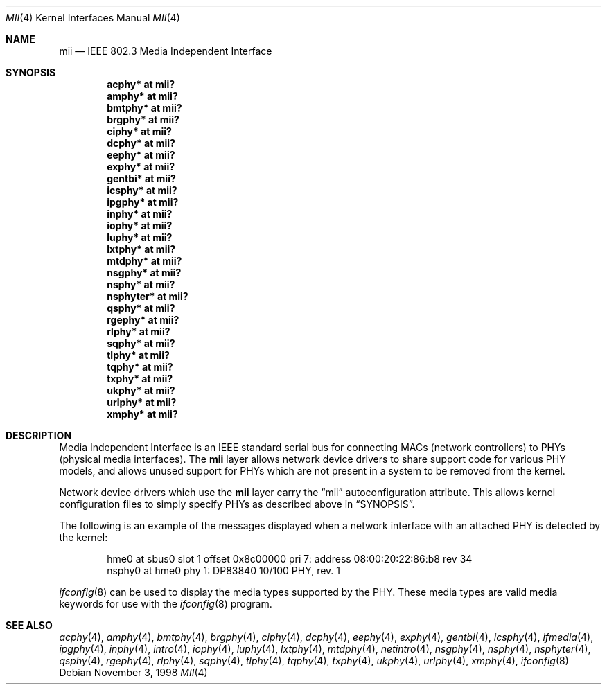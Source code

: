 .\"	$OpenBSD: src/share/man/man4/mii.4,v 1.22 2006/07/12 19:19:54 brad Exp $
.\"	$NetBSD: mii.4,v 1.1 1998/11/04 05:21:50 thorpej Exp $
.\"
.\" Copyright (c) 1998 The NetBSD Foundation, Inc.
.\" All rights reserved.
.\"
.\" This code is derived from software contributed to The NetBSD Foundation
.\" by Jason R. Thorpe of the Numerical Aerospace Simulation Facility,
.\" NASA Ames Research Center.
.\"
.\" Redistribution and use in source and binary forms, with or without
.\" modification, are permitted provided that the following conditions
.\" are met:
.\" 1. Redistributions of source code must retain the above copyright
.\"    notice, this list of conditions and the following disclaimer.
.\" 2. Redistributions in binary form must reproduce the above copyright
.\"    notice, this list of conditions and the following disclaimer in the
.\"    documentation and/or other materials provided with the distribution.
.\" 3. All advertising materials mentioning features or use of this software
.\"    must display the following acknowledgement:
.\"        This product includes software developed by the NetBSD
.\"        Foundation, Inc. and its contributors.
.\" 4. Neither the name of The NetBSD Foundation nor the names of its
.\"    contributors may be used to endorse or promote products derived
.\"    from this software without specific prior written permission.
.\"
.\" THIS SOFTWARE IS PROVIDED BY THE NETBSD FOUNDATION, INC. AND CONTRIBUTORS
.\" ``AS IS'' AND ANY EXPRESS OR IMPLIED WARRANTIES, INCLUDING, BUT NOT LIMITED
.\" TO, THE IMPLIED WARRANTIES OF MERCHANTABILITY AND FITNESS FOR A PARTICULAR
.\" PURPOSE ARE DISCLAIMED.  IN NO EVENT SHALL THE FOUNDATION OR CONTRIBUTORS
.\" BE LIABLE FOR ANY DIRECT, INDIRECT, INCIDENTAL, SPECIAL, EXEMPLARY, OR
.\" CONSEQUENTIAL DAMAGES (INCLUDING, BUT NOT LIMITED TO, PROCUREMENT OF
.\" SUBSTITUTE GOODS OR SERVICES; LOSS OF USE, DATA, OR PROFITS; OR BUSINESS
.\" INTERRUPTION) HOWEVER CAUSED AND ON ANY THEORY OF LIABILITY, WHETHER IN
.\" CONTRACT, STRICT LIABILITY, OR TORT (INCLUDING NEGLIGENCE OR OTHERWISE)
.\" ARISING IN ANY WAY OUT OF THE USE OF THIS SOFTWARE, EVEN IF ADVISED OF THE
.\" POSSIBILITY OF SUCH DAMAGE.
.\"
.Dd November 3, 1998
.Dt MII 4
.Os
.Sh NAME
.Nm mii
.Nd IEEE 802.3 Media Independent Interface
.Sh SYNOPSIS
.Cd "acphy* at mii?"
.Cd "amphy* at mii?"
.Cd "bmtphy* at mii?"
.Cd "brgphy* at mii?"
.Cd "ciphy* at mii?"
.Cd "dcphy* at mii?"
.Cd "eephy* at mii?"
.Cd "exphy* at mii?"
.Cd "gentbi* at mii?"
.Cd "icsphy* at mii?"
.Cd "ipgphy* at mii?"
.Cd "inphy* at mii?"
.Cd "iophy* at mii?"
.Cd "luphy* at mii?"
.Cd "lxtphy* at mii?"
.Cd "mtdphy* at mii?"
.Cd "nsgphy* at mii?"
.Cd "nsphy* at mii?"
.Cd "nsphyter* at mii?"
.Cd "qsphy* at mii?"
.Cd "rgephy* at mii?"
.Cd "rlphy* at mii?"
.Cd "sqphy* at mii?"
.Cd "tlphy* at mii?"
.Cd "tqphy* at mii?"
.Cd "txphy* at mii?"
.Cd "ukphy* at mii?"
.Cd "urlphy* at mii?"
.Cd "xmphy* at mii?"
.Sh DESCRIPTION
Media Independent Interface is an IEEE standard serial bus for
connecting MACs (network controllers) to PHYs (physical media
interfaces).
The
.Nm
layer allows network device drivers to share support code for
various PHY models, and allows unused support for PHYs which
are not present in a system to be removed from the kernel.
.Pp
Network device drivers which use the
.Nm
layer carry the
.Dq mii
autoconfiguration attribute.
This allows kernel configuration files to simply specify PHYs as
described above in
.Sx SYNOPSIS .
.Pp
The following is an example of the messages displayed when a network
interface with an attached PHY is detected by the kernel:
.Bd -literal -offset indent
hme0 at sbus0 slot 1 offset 0x8c00000 pri 7: address 08:00:20:22:86:b8 rev 34
nsphy0 at hme0 phy 1: DP83840 10/100 PHY, rev. 1
.Ed
.Pp
.Xr ifconfig 8
can be used to display the media types supported by the PHY.
These media types are valid media keywords for use with the
.Xr ifconfig 8
program.
.Sh SEE ALSO
.Xr acphy 4 ,
.Xr amphy 4 ,
.Xr bmtphy 4 ,
.Xr brgphy 4 ,
.Xr ciphy 4 ,
.Xr dcphy 4 ,
.Xr eephy 4 ,
.Xr exphy 4 ,
.Xr gentbi 4 ,
.Xr icsphy 4 ,
.Xr ifmedia 4 ,
.Xr ipgphy 4 ,
.Xr inphy 4 ,
.Xr intro 4 ,
.Xr iophy 4 ,
.Xr luphy 4 ,
.Xr lxtphy 4 ,
.Xr mtdphy 4 ,
.Xr netintro 4 ,
.Xr nsgphy 4 ,
.Xr nsphy 4 ,
.Xr nsphyter 4 ,
.Xr qsphy 4 ,
.Xr rgephy 4 ,
.Xr rlphy 4 ,
.Xr sqphy 4 ,
.Xr tlphy 4 ,
.Xr tqphy 4 ,
.Xr txphy 4 ,
.Xr ukphy 4 ,
.Xr urlphy 4 ,
.Xr xmphy 4 ,
.Xr ifconfig 8

